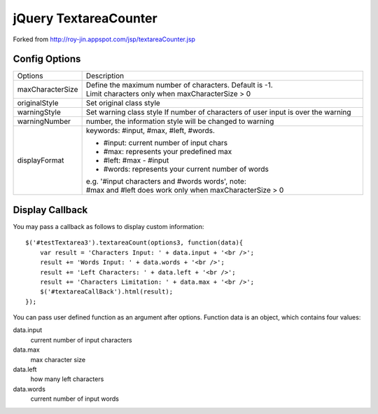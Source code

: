 jQuery TextareaCounter
======================

Forked from http://roy-jin.appspot.com/jsp/textareaCounter.jsp 


Config Options
--------------

+-------------------+-----------------------------------------------------------+
|Options            | Description                                               |
+-------------------+-----------------------------------------------------------+ 
| maxCharacterSize  |Define the maximum number of characters. Default is -1.    |
|                   |Limit characters only when maxCharacterSize > 0            |
+-------------------+-----------------------------------------------------------+ 
| originalStyle     | Set original class style                                  |
+-------------------+-----------------------------------------------------------+ 
| warningStyle      | Set warning class style                                   |
|                   | If number of characters of user input is over the warning |
+-------------------+-----------------------------------------------------------+ 
| warningNumber     | number, the information style will be changed to warning  |
+-------------------+-----------------------------------------------------------+ 
| displayFormat     | keywords: #input, #max, #left, #words.                    |
|                   |                                                           |
|                   | * #input: current number of input chars                   |
|                   | * #max: represents your predefined max                    |
|                   | * #left: #max - #input                                    |
|                   | * #words: represents your current number of words         |
|                   |                                                           |
|                   | e.g. '#input characters and #words words', note:          |
|                   | #max and #left does work only when maxCharacterSize > 0   |
+-------------------+-----------------------------------------------------------+ 

Display Callback
----------------

You may pass a callback as follows to display custom information::

    $('#testTextarea3').textareaCount(options3, function(data){   
        var result = 'Characters Input: ' + data.input + '<br />';   
        result += 'Words Input: ' + data.words + '<br />';   
        result += 'Left Characters: ' + data.left + '<br />';   
        result += 'Characters Limitation: ' + data.max + '<br />';   
        $('#textareaCallBack').html(result);   
    });   

You can pass user defined function as an argument after options.  
Function data is an object, which contains four values:  

data.input
    current number of input characters 

data.max
    max character size 

data.left
    how many left characters 

data.words
    current number of input words 
